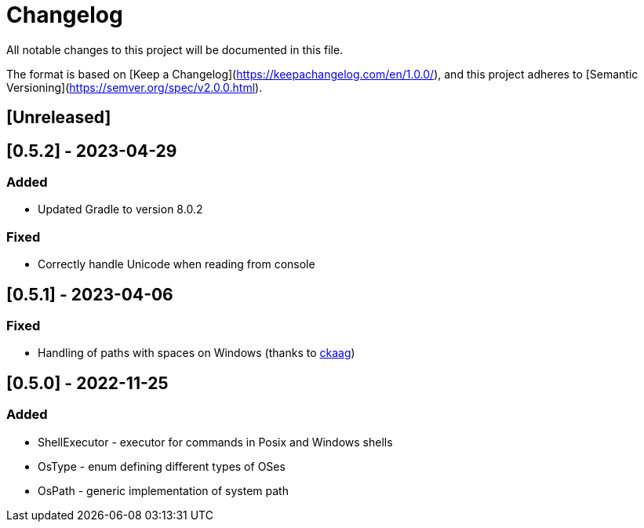 = Changelog

All notable changes to this project will be documented in this file.

The format is based on [Keep a Changelog](https://keepachangelog.com/en/1.0.0/),
and this project adheres to [Semantic Versioning](https://semver.org/spec/v2.0.0.html).

== [Unreleased]

== [0.5.2] - 2023-04-29

=== Added
* Updated Gradle to version 8.0.2

=== Fixed
* Correctly handle Unicode when reading from console

== [0.5.1] - 2023-04-06

=== Fixed
* Handling of paths with spaces on Windows (thanks to https://github.com/ckaag[ckaag])

== [0.5.0] - 2022-11-25

=== Added
* ShellExecutor - executor for commands in Posix and Windows shells
* OsType - enum defining different types of OSes
* OsPath - generic implementation of system path

